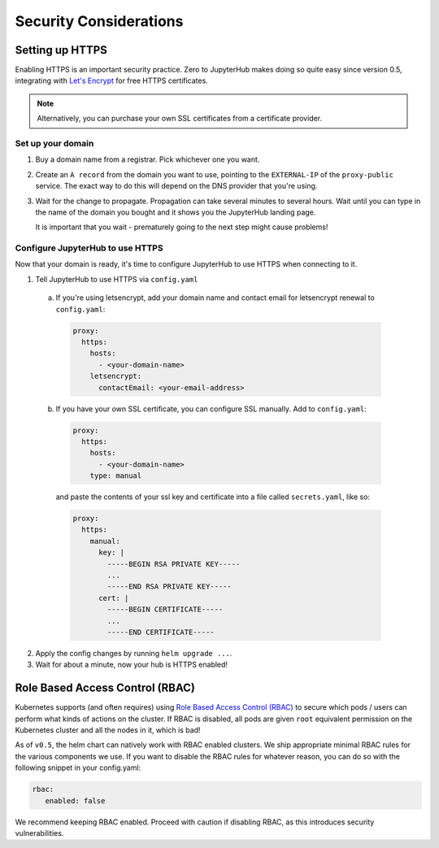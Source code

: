 .. _security:

Security Considerations
=======================

Setting up HTTPS
----------------

Enabling HTTPS is an important security practice.
Zero to JupyterHub makes doing so quite
easy since version 0.5, integrating with `Let's Encrypt <https://letsencrypt.org/>`_
for free HTTPS certificates.

.. note::

   Alternatively, you can purchase your own SSL certificates from a certificate provider.

Set up your domain
~~~~~~~~~~~~~~~~~~

1. Buy a domain name from a registrar. Pick whichever one you want.
2. Create an ``A record`` from the domain you want to use, pointing to the
   ``EXTERNAL-IP`` of the ``proxy-public`` service. The exact way to do this
   will depend on the DNS provider that you're using.
3. Wait for the change to propagate. Propagation can take several minutes to
   several hours. Wait until you can type in the name of the domain you bought
   and it shows you the JupyterHub landing page.

   It is important that you wait - prematurely going to the next step might cause problems!

Configure JupyterHub to use HTTPS
~~~~~~~~~~~~~~~~~~~~~~~~~~~~~~~~~

Now that your domain is ready, it's time to configure JupyterHub to use HTTPS
when connecting to it.

1. Tell JupyterHub to use HTTPS via ``config.yaml``

  a. If you're using letsencrypt, add your domain name and contact email
     for letsencrypt renewal to ``config.yaml``:

    .. code-block:: yaml

      proxy:
        https:
          hosts:
            - <your-domain-name>
          letsencrypt:
            contactEmail: <your-email-address>

  b. If you have your own SSL certificate, you can configure SSL manually.
     Add to ``config.yaml``:

    .. code-block:: yaml

      proxy:
        https:
          hosts:
            - <your-domain-name>
          type: manual

    and paste the contents of your ssl key and certificate into a file
    called ``secrets.yaml``, like so:

    .. code-block:: yaml

      proxy:
        https:
          manual:
            key: |
              -----BEGIN RSA PRIVATE KEY-----
              ...
              -----END RSA PRIVATE KEY-----
            cert: |
              -----BEGIN CERTIFICATE-----
              ...
              -----END CERTIFICATE-----

2. Apply the config changes by running ``helm upgrade ...``.
3. Wait for about a minute, now your hub is HTTPS enabled!

Role Based Access Control (RBAC)
--------------------------------

Kubernetes supports (and often requires) using
`Role Based Access Control (RBAC)
<https://kubernetes.io/docs/admin/authorization/rbac/>`_
to secure which pods / users can perform what kinds of actions on the cluster.
If RBAC is disabled, all pods are given ``root`` equivalent permission on the
Kubernetes cluster and all the nodes in it, which is bad!

As of ``v0.5``, the helm chart can natively work with RBAC enabled clusters. We ship
appropriate minimal RBAC rules for the various components we use. If you want to
disable the RBAC rules for whatever reason, you can do so with the following
snippet in your config.yaml:

.. code-block:: yaml

   rbac:
      enabled: false

We recommend keeping RBAC enabled. Proceed with caution if disabling RBAC,
as this introduces security vulnerabilities.
